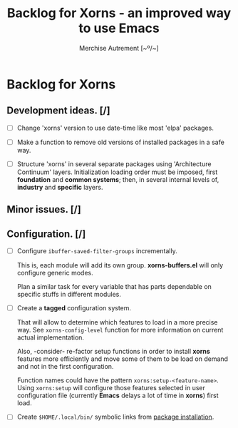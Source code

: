 #+TITLE: Backlog for *Xorns* -  an improved way to use Emacs
#+AUTHOR: Merchise Autrement [~º/~]
#+DESCRIPTION: Development planning for this package.

* Backlog for *Xorns*

** Development ideas. [/]

- [ ] Change 'xorns' version to use date-time like most 'elpa' packages.

- [ ] Make a function to remove old versions of installed
  packages in a safe way.

- [ ] Structure 'xorns' in several separate packages using 'Architecture
  Continuum' layers.  Initialization loading order must be imposed, first
  *foundation* and *common systems*; then, in several internal levels of,
  *industry* and *specific* layers.


** Minor issues. [/]


** Configuration. [/]

- [ ] Configure ~ibuffer-saved-filter-groups~ incrementally.

  This is, each module will add its own group.  *xorns-buffers.el* will only
  configure generic modes.

  Plan a similar task for every variable that has parts dependable on specific
  stuffs in different modules.

- [ ] Create a *tagged* configuration system.

  That will allow to determine which features to load in a more precise way.
  See ~xorns-config-level~ function for more information on current actual
  implementation.

  Also, -consider- re-factor setup functions in order to install *xorns*
  features more efficiently and move some of them to be load on demand and not
  in the first configuration.

  Function names could have the pattern ~xorns:setup-<feature-name>~.  Using
  ~xorns:setup~ will configure those features selected in user configuration
  file (currently *Emacs* delays a lot of time in *xorns*) first load.

- [ ] Create ~$HOME/.local/bin/~ symbolic links from [[file:install.el][package installation]].
